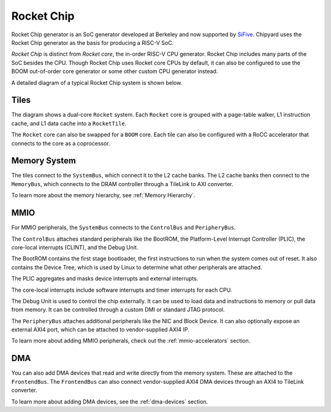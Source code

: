 Rocket Chip
===========

Rocket Chip generator is an SoC generator developed at Berkeley and now supported by
`SiFive <https://www.sifive.com>`__. Chipyard uses the Rocket Chip generator as the basis for producing a RISC-V SoC.

`Rocket Chip` is distinct from `Rocket core`, the in-order RISC-V CPU generator.
Rocket Chip includes many parts of the SoC besides the CPU. Though Rocket Chip
uses Rocket core CPUs by default, it can also be configured to use the BOOM
out-of-order core generator or some other custom CPU generator instead.

A detailed diagram of a typical Rocket Chip system is shown below.

.. image:: ../_static/images/rocketchip-diagram.png

Tiles
-----

The diagram shows a dual-core ``Rocket`` system. Each ``Rocket`` core is
grouped with a page-table walker, L1 instruction cache, and L1 data cache into
a ``RocketTile``.

The ``Rocket`` core can also be swapped for a ``BOOM`` core. Each tile can
also be configured with a RoCC accelerator that connects to the core as a
coprocessor.

Memory System
-------------
The tiles connect to the ``SystemBus``, which connect it to the L2 cache banks.
The L2 cache banks then connect to the ``MemoryBus``, which connects to the
DRAM controller through a TileLink to AXI converter.

To learn more about the memory hierarchy, see :ref:`Memory Hierarchy`.

MMIO
----

For MMIO peripherals, the ``SystemBus`` connects to the ``ControlBus`` and ``PeripheryBus``.

The ``ControlBus`` attaches standard peripherals like the BootROM, the
Platform-Level Interrupt Controller (PLIC), the core-local interrupts (CLINT),
and the Debug Unit.

The BootROM contains the first stage bootloader, the first instructions to run
when the system comes out of reset. It also contains the Device Tree, which is
used by Linux to determine what other peripherals are attached.

The PLIC aggregates and masks device interrupts and external interrupts.

The core-local interrupts include software interrupts and timer interrupts for
each CPU.

The Debug Unit is used to control the chip externally. It can be used to load
data and instructions to memory or pull data from memory. It can be controlled
through a custom DMI or standard JTAG protocol.

The ``PeripheryBus`` attaches additional peripherals like the NIC and Block Device.
It can also optionally expose an external AXI4 port, which can be attached to
vendor-supplied AXI4 IP.

To learn more about adding MMIO peripherals, check out the :ref:`mmio-accelerators`
section.

DMA
---

You can also add DMA devices that read and write directly from the memory
system. These are attached to the ``FrontendBus``. The ``FrontendBus`` can also
connect vendor-supplied AXI4 DMA devices through an AXI4 to TileLink converter.

To learn more about adding DMA devices, see the :ref:`dma-devices` section.
